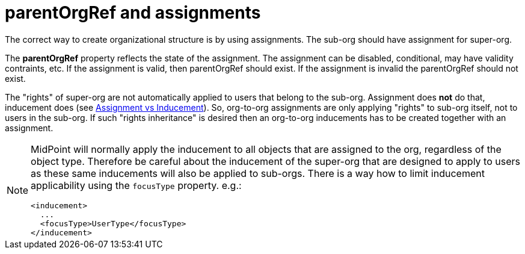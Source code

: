 = parentOrgRef and assignments
:page-wiki-name: parentOrgRef and assignments
:page-wiki-id: 21528602
:page-wiki-metadata-create-user: semancik
:page-wiki-metadata-create-date: 2015-10-20T15:15:32.427+02:00
:page-wiki-metadata-modify-user: semancik
:page-wiki-metadata-modify-date: 2016-09-23T12:00:45.076+02:00
:page-upkeep-status: orange

The correct way to create organizational structure is by using assignments.
The sub-org should have assignment for super-org.

The *parentOrgRef* property reflects the state of the assignment.
The assignment can be disabled, conditional, may have validity contraints, etc.
If the assignment is valid, then parentOrgRef should exist.
If the assignment is invalid the parentOrgRef should not exist.

The "rights" of super-org are not automatically applied to users that belong to the sub-org.
Assignment does *not* do that, inducement does (see xref:/midpoint/reference/roles-policies/assignment/assignment-vs-inducement/[Assignment vs Inducement]). So, org-to-org assignments are only applying "rights" to sub-org itself, not to users in the sub-org.
If such "rights inheritance" is desired then an org-to-org inducements has to be created together with an assignment.

[NOTE]
====
MidPoint will normally apply the inducement to all objects that are assigned to the org, regardless of the object type.
Therefore be careful about the inducement of the super-org that are designed to apply to users as these same inducements will also be applied to sub-orgs.
There is a way how to limit inducement applicability using the `focusType` property.
e.g.:

[source]
----
<inducement>
  ...
  <focusType>UserType</focusType>
</inducement>
----

====